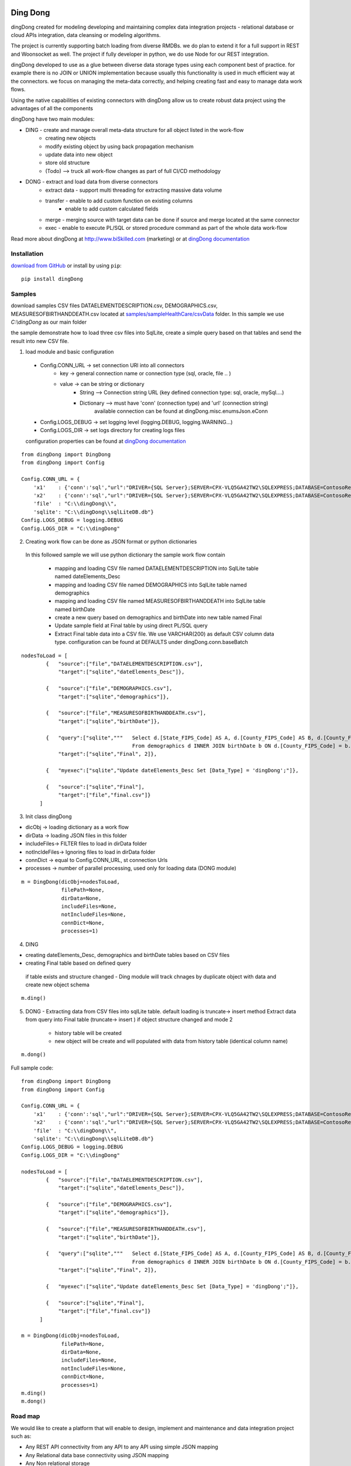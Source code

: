 |PyPI version| |Docs badge| |License|

*********
Ding Dong
*********

dingDong created for modeling developing and maintaining complex data integration projects - relational database
or cloud APIs integration, data cleansing or modeling algorithms.

The project is currently supporting batch loading from diverse RMDBs. we do plan to extend it for a full support
in REST and Woonsocket as well. The project if fully developer in python, we do use Node for our REST integration.

dingDong developed to use as a glue between diverse data storage types using each component best of practice.
for example there is no JOIN or UNION implementation because usually this functionality is used in much efficient way at the connectors.
we focus on managing the meta-data correctly, and helping creating fast and easy to manage data work flows.

Using the native capabilities of existing connectors with dingDong allow us to create robust data project using the
advantages of all the components

dingDong have two main modules:

- DING - create and manage overall meta-data structure for all object listed in the work-flow
    - creating new objects
    - modify existing object by using back propagation mechanism
    - update data into new object
    - store old structure
    - (Todo) --> truck all work-flow changes as part of full CI/CD methodology

- DONG - extract and load data from diverse connectors
    - extract data - support multi threading for extracting massive data volume
    - transfer     - enable to add custom function on existing columns
                   - enable to add custom calculated fields
    - merge        - merging source with target data can be done if source and merge located at the same connector
    - exec         - enable to execute PL/SQL or stored procedure command as part of the whole data work-flow

Read more about dingDong at http://www.biSkilled.com (marketing) or at `dingDong documentation <https://dingdong.readthedocs.io/en/latest>`_

Installation
============
`download from GitHub <https://github.com/biskilled/dingDong>`_ or install by using ``pip``::

    pip install dingDong

Samples
=======
download samples CSV files DATAELEMENTDESCRIPTION.csv, DEMOGRAPHICS.csv, MEASURESOFBIRTHANDDEATH.csv
located at `samples/sampleHealthCare/csvData <samples/sampleHealthCare/csvData/>`_ folder.
In this sample we use *C:\\dingDong* as our main folder

the sample demonstrate how to load three csv files into SqlLite, create a simple query based
on that tables and send the result into new CSV file.

1.  load module and basic configuration
   - Config.CONN_URL   -> set connection URl into all connectors
        - key   -> general connection name or connection type (sql, oracle, file .. )
        - value -> can be string or dictionary
            - String     --> Connection string URL (key defined connection type: sql, oracle, mySql....)
            - Dictionary --> must have 'conn' (connection type) and 'url' (connection string)
                             available connection can be found at dingDong.misc.enumsJson.eConn
   - Config.LOGS_DEBUG  -> set logging level (logging.DEBUG, logging.WARNING...)
   - Config.LOGS_DIR    -> set logs directory for creating logs files

   configuration properties can be found at `dingDong documentation <https://dingdong.readthedocs.io/en/latest>`_
::

    from dingDong import DingDong
    from dingDong import Config

    Config.CONN_URL = {
        'x1'    : {'conn':'sql',"url":"DRIVER={SQL Server};SERVER=CPX-VLQ5GA42TW2\SQLEXPRESS;DATABASE=ContosoRetailDW;UID=bpmk;PWD=bpmk;"},
        'x2'    : {'conn':'sql',"url":"DRIVER={SQL Server};SERVER=CPX-VLQ5GA42TW2\SQLEXPRESS;DATABASE=ContosoRetailDW;UID=bpmk;PWD=bpmk;"},
        'file'  : "C:\\dingDong\\",
        'sqlite': "C:\\dingDong\\sqlLiteDB.db"}
    Config.LOGS_DEBUG = logging.DEBUG
    Config.LOGS_DIR = "C:\\dingDong"

2. Creating work flow can be done as JSON format or python dictionaries
 In this followed sample we will use python dictionary the sample work flow contain

   * mapping and loading CSV file named DATAELEMENTDESCRIPTION into SqlLite table named dateElements_Desc
   * mapping and loading CSV file named DEMOGRAPHICS into SqlLite table named demographics
   * mapping and loading CSV file named MEASURESOFBIRTHANDDEATH into SqlLite table named birthDate
   * create a new query based on demographics and birthDate  into new table named Final
   * Update sample field at Final table by using direct PL/SQL query
   * Extract Final table data into a CSV file.
     We use VARCHAR(200) as default CSV column data type. configuration can be found at DEFAULTS under dingDong.conn.baseBatch
::

    nodesToLoad = [
            {   "source":["file","DATAELEMENTDESCRIPTION.csv"],
                "target":["sqlite","dateElements_Desc"]},

            {   "source":["file","DEMOGRAPHICS.csv"],
                "target":["sqlite","demographics"]},

            {   "source":["file","MEASURESOFBIRTHANDDEATH.csv"],
                "target":["sqlite","birthDate"]},

            {   "query":["sqlite","""   Select d.[State_FIPS_Code] AS A, d.[County_FIPS_Code] AS B, d.[County_FIPS_Code] AS G,d.[County_FIPS_Code], d.[CHSI_County_Name], d.[CHSI_State_Name],[Population_Size],[Total_Births],[Total_Deaths]
                                        From demographics d INNER JOIN birthDate b ON d.[County_FIPS_Code] = b.[County_FIPS_Code] AND d.[State_FIPS_Code] = b.[State_FIPS_Code]"""],
                "target":["sqlite","Final", 2]},

            {   "myexec":["sqlite","Update dateElements_Desc Set [Data_Type] = 'dingDong';"]},

            {   "source":["sqlite","Final"],
                "target":["file","final.csv"]}
          ]

3. Init class dingDong

* dicObj      -> loading dictionary as a work flow
* dirData     -> loading JSON files in this folder
* includeFiles-> FILTER files to load in dirData folder
* notIncldeFiles-> Ignoring files to load in dirData folder
* connDict    -> equal to Config.CONN_URL, st connection Urls
* processes   -> number of parallel processing, used only for loading data (DONG module)

::

    m = DingDong(dicObj=nodesToLoad,
                 filePath=None,
                 dirData=None,
                 includeFiles=None,
                 notIncludeFiles=None,
                 connDict=None,
                 processes=1)

4. DING

* creating dateElements_Desc, demographics and birthDate tables based on CSV files
* creating Final table based on defined query

 if table exists and structure changed - Ding module will track chnages by duplicate object with data and create new object schema
::

    m.ding()

5.  DONG - Extracting data from CSV files into sqlLite table. default loading is truncate-> insert method
    Extract data from query into Final table (truncate-> insert )
    if object structure changed and mode 2
      * history table will be created
      * new object will be create and will populated with data from history table (identical column name)
::

        m.dong()

Full sample code::

    from dingDong import DingDong
    from dingDong import Config

    Config.CONN_URL = {
        'x1'    : {'conn':'sql',"url":"DRIVER={SQL Server};SERVER=CPX-VLQ5GA42TW2\SQLEXPRESS;DATABASE=ContosoRetailDW;UID=bpmk;PWD=bpmk;"},
        'x2'    : {'conn':'sql',"url":"DRIVER={SQL Server};SERVER=CPX-VLQ5GA42TW2\SQLEXPRESS;DATABASE=ContosoRetailDW;UID=bpmk;PWD=bpmk;"},
        'file'  : "C:\\dingDong\\",
        'sqlite': "C:\\dingDong\\sqlLiteDB.db"}
    Config.LOGS_DEBUG = logging.DEBUG
    Config.LOGS_DIR = "C:\\dingDong"

    nodesToLoad = [
            {   "source":["file","DATAELEMENTDESCRIPTION.csv"],
                "target":["sqlite","dateElements_Desc"]},

            {   "source":["file","DEMOGRAPHICS.csv"],
                "target":["sqlite","demographics"]},

            {   "source":["file","MEASURESOFBIRTHANDDEATH.csv"],
                "target":["sqlite","birthDate"]},

            {   "query":["sqlite","""   Select d.[State_FIPS_Code] AS A, d.[County_FIPS_Code] AS B, d.[County_FIPS_Code] AS G,d.[County_FIPS_Code], d.[CHSI_County_Name], d.[CHSI_State_Name],[Population_Size],[Total_Births],[Total_Deaths]
                                        From demographics d INNER JOIN birthDate b ON d.[County_FIPS_Code] = b.[County_FIPS_Code] AND d.[State_FIPS_Code] = b.[State_FIPS_Code]"""],
                "target":["sqlite","Final", 2]},

            {   "myexec":["sqlite","Update dateElements_Desc Set [Data_Type] = 'dingDong';"]},

            {   "source":["sqlite","Final"],
                "target":["file","final.csv"]}
          ]

    m = DingDong(dicObj=nodesToLoad,
                 filePath=None,
                 dirData=None,
                 includeFiles=None,
                 notIncludeFiles=None,
                 connDict=None,
                 processes=1)
    m.ding()
    m.dong()

Road map
========

We would like to create a platform that will enable to design, implement and maintenance and data integration project such as:

*  Any REST API connectivity from any API to any API using simple JSON mapping
*  Any Relational data base connectivity using JSON mapping
*  Any Non relational storage
*  Main platform for any middle ware business logic - from sample if-than-else up to statistics algorithms using ML and DL algorithms
*  Enable Real time and scheduled integration

We will extend our connectors and Meta-data manager accordingly.

BATCH supported connectors
==========================

+-------------------+------------------+------------------+-------------+------------------------------------------+
| connectors Type   | python module    | checked version  | dev status  | notes                                    |
+===================+==================+==================+=============+==========================================+
| sql               |  pyOdbc          | 4.0.23           | tested, prod| slow to extract, massive data volume     |
|                   |                  |                  |             | preferred using ceODBC                   |
+-------------------+------------------+------------------+-------------+------------------------------------------+
| sql               | ceODBC           | 2.0.1            | tested, prod| sql server conn for massive data loading |
|                   |                  |                  |             | installed manually from 3rdPart folder   |
+-------------------+------------------+------------------+-------------+------------------------------------------+
| access            | pyOdbc           | 4.0.23           | tested, prod|                                          |
+-------------------+------------------+------------------+-------------+------------------------------------------+
| oracle            | cx-oracle        | 6.1              | tested, prod|                                          |
+-------------------+------------------+------------------+-------------+------------------------------------------+
| CSV / text files  | CSV / CSV23      | 0.1.5            | tested, prod|                                          |
+-------------------+------------------+------------------+-------------+------------------------------------------+
| mysql             | pyMySql          | 0.6.3rc1         | dev         |                                          |
+-------------------+------------------+------------------+-------------+------------------------------------------+
| vertica           | vertica-python   | 0.9.1            | dev         |                                          |
+-------------------+------------------+------------------+-------------+------------------------------------------+
| sqllite           | sqllite3         | 6.1              | tested, prod|                                          |
+-------------------+------------------+------------------+-------------+------------------------------------------+
| mongoDb           | pyMongo          | 3.7.2            | dev         |                                          |
+-------------------+------------------+------------------+-------------+------------------------------------------+
| salesforce        | simple_salesforce| 3.7.2            | dev         |                                          |
+-------------------+------------------+------------------+-------------+------------------------------------------+
| haddop/Hive       | .                | .                | dev         |                                          |
+-------------------+------------------+------------------+-------------+------------------------------------------+

Authors
=======

dingDong was created by `Tal Shany <http://www.biskilled.com>`_
(tal@biSkilled.com)
We are looking for contributions !!!

License
=======

GNU General Public License v3.0

See `COPYING <COPYING>`_ to see the full text.

.. |PyPI version| image:: https://img.shields.io/pypi/v/dingDong.svg
   :target: https://github.com/biskilled/dingDong
.. |Docs badge| image:: https://img.shields.io/badge/docs-latest-brightgreen.svg
   :target: https://readthedocs.org/projects/dingDong/
.. |License| image:: https://img.shields.io/badge/license-GPL%20v3.0-brightgreen.svg
   :target: COPYING
   :alt: Repository License
   